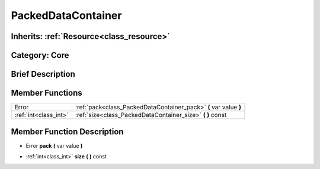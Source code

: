 .. _class_PackedDataContainer:

PackedDataContainer
===================

Inherits: :ref:`Resource<class_resource>`
-----------------------------------------

Category: Core
--------------

Brief Description
-----------------



Member Functions
----------------

+------------------------+---------------------------------------------------------------------+
| Error                  | :ref:`pack<class_PackedDataContainer_pack>`  **(** var value  **)** |
+------------------------+---------------------------------------------------------------------+
| :ref:`int<class_int>`  | :ref:`size<class_PackedDataContainer_size>`  **(** **)** const      |
+------------------------+---------------------------------------------------------------------+

Member Function Description
---------------------------

.. _class_PackedDataContainer_pack:

- Error  **pack**  **(** var value  **)**

.. _class_PackedDataContainer_size:

- :ref:`int<class_int>`  **size**  **(** **)** const


